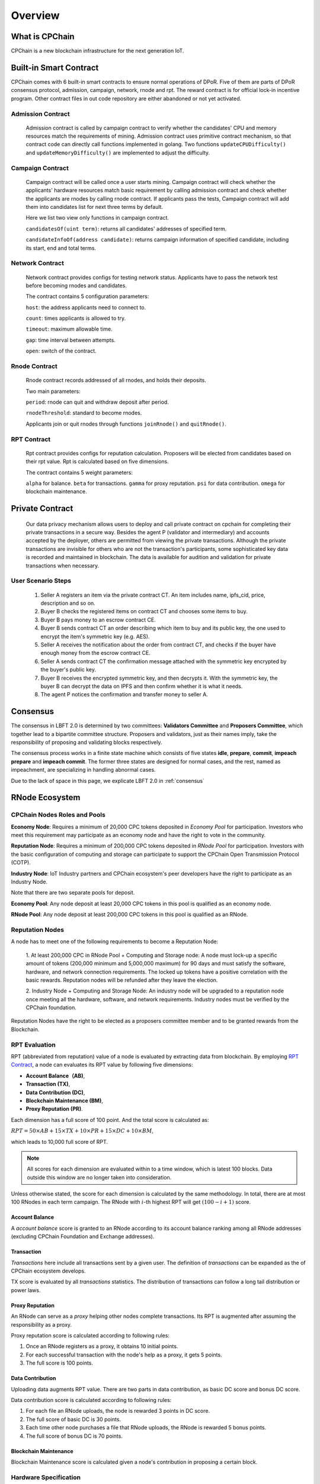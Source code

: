 .. _overview:

Overview
===============

What is CPChain
################

CPChain is a new blockchain infrastructure for the next generation IoT.

Built-in Smart Contract
#########################

CPChain comes with 6 built-in smart contracts to ensure normal operations of DPoR.
Five of them are parts of DPoR consensus protocol, admission, campaign, network, rnode and rpt.
The reward contract is for official lock-in incentive program.
Other contract files in out code repository are either abandoned or not yet activated.

Admission Contract
*********************************

   Admission contract is called by campaign contract to verify whether
   the candidates' CPU and memory resources match the requirements of mining.
   Admission contract uses primitive contract mechanism, so that contract code can directly call
   functions implemented in golang.
   Two functions ``updateCPUDifficulty()`` and ``updateMemoryDifficulty()``
   are implemented to adjust the difficulty.

Campaign Contract
********************

   Campaign contract will be called once a user starts mining.
   Campaign contract will check whether the applicants' hardware resources match basic requirement by calling admission
   contract and check whether the applicants are rnodes by calling rnode contract.
   If applicants pass the tests, Campaign contract will add them into candidates list for next three terms by default.

   Here we list two view only functions in campaign contract.

   ``candidatesOf(uint term)``: returns all candidates' addresses of specified term.

   ``candidateInfoOf(address candidate)``: returns campaign information of specified candidate, including its start, end and total terms.

Network Contract
******************

    Network contract provides configs for testing network status.
    Applicants have to pass the network test before becoming rnodes and candidates.

    The contract contains 5 configuration parameters:

    ``host``: the address applicants need to connect to.

    ``count``: times applicants is allowed to try.

    ``timeout``: maximum allowable time.

    ``gap``: time interval between attempts.

    ``open``: switch of the contract.

Rnode Contract
****************

    Rnode contract records addressed of all rnodes, and holds their deposits.

    Two main parameters:

    ``period``: rnode can quit and withdraw deposit after period.

    ``rnodeThreshold``: standard to become rnodes.

    Applicants join or quit rnodes through functions ``joinRnode()`` and ``quitRnode()``.

RPT Contract
***************

   Rpt contract provides configs for reputation calculation.
   Proposers will be elected from candidates based on their rpt value.
   Rpt is calculated based on five dimensions.

   The contract contains 5 weight parameters:

   ``alpha`` for balance.
   ``beta`` for transactions.
   ``gamma`` for proxy reputation.
   ``psi`` for data contribution.
   ``omega`` for blockchain maintenance.

Private Contract
###################

   Our data privacy mechanism allows users to deploy and call private contract on cpchain for completing their
   private transactions in a secure way.
   Besides the agent P (validator and intermediary) and accounts accepted by the deployer,
   others are permitted from viewing the private transactions.
   Although the private transactions are invisible for others who
   are not the transaction's participants, some sophisticated key data is recorded and maintained in blockchain.
   The data is available for audition and validation for private transactions when necessary.

User Scenario Steps
***********************

   1. Seller A registers an item via the private contract CT. An item includes name, ipfs_cid, price, description and so on.

   2. Buyer B checks the registered items on contract CT and chooses some items to buy.

   3. Buyer B pays money to an escrow contract CE.

   4. Buyer B sends contract CT an order describing which item to buy and its public key, the one used to encrypt the item's symmetric key (e.g. AES).

   5. Seller A receives the notification about the order from contract CT, and checks if the buyer have enough money from the escrow contract CE.

   6. Seller A sends contract CT the confirmation message attached with the symmetric key encrypted by the buyer's public key.

   7. Buyer B receives the encrypted symmetric key, and then decrypts it. With the symmetric key, the buyer B can decrypt the data on IPFS and then confirm whether it is what it needs.

   8. The agent P notices the confirmation and transfer money to seller A.

.. image:: process.png


Consensus
#####################

The consensus in LBFT 2.0 is determined by two committees:
**Validators Committee** and **Proposers Committee**,
which together lead to a bipartite committee structure.
Proposers and validators, just as their names imply,
take the responsibility of proposing and validating blocks respectively.

The consensus process works in a finite state machine which consists of five states
**idle**, **prepare**, **commit**, **impeach prepare** and **impeach commit**.
The former three states are designed for normal cases,
and the rest, named as impeachment, are specializing in handling abnormal cases.

Due to the lack of space in this page, we explicate LBFT 2.0 in :ref:`consensus`


RNode Ecosystem
####################

CPChain Nodes Roles and Pools
************************************

**Economy Node**: Requires a minimum of 20,000 CPC tokens
deposited in *Economy Pool* for participation.
Investors who meet this requirement may participate as
an economy node and have the right to vote in the community.

**Reputation Node**: Requires a minimum of 200,000 CPC tokens
deposited in *RNode Pool* for participation.
Investors with the basic configuration of computing and
storage can participate to support the CPChain Open Transmission Protocol (COTP).

**Industry Node**:
IoT Industry partners and CPChain ecosystem's peer developers have the right to participate as an Industry Node.

Note that there are two separate pools for deposit.

**Economy Pool**:
Any node deposit at least 20,000 CPC tokens in this pool is qualified as an economy node.

**RNode Pool**:
Any node deposit at least 200,000 CPC tokens in this pool is qualified as an RNode.


Reputation Nodes
*****************

A node has to meet one of the following requirements to become a Reputation Node:

    1. At least 200,000 CPC in RNode Pool + Computing and Storage node:
    A node must lock-up a specific amount of tokens (200,000 minimum and 5,000,000 maximum)
    for 90 days and must satisfy the software, hardware, and network connection requirements.
    The locked up tokens have a positive correlation with the basic rewards.
    Reputation nodes will be refunded after they leave the election.

    2. Industry Node + Computing and Storage Node:
    An industry node will be upgraded to a reputation node once meeting all the hardware,
    software, and network requirements.
    Industry nodes must be verified by the CPChain foundation.

Reputation Nodes have the right to be elected as
a proposers committee member and to be granted rewards from the Blockchain.


RPT Evaluation
*******************************

RPT (abbreviated from reputation) value of a node is evaluated by extracting data from blockchain.
By employing `RPT Contract`_, a node can evaluates its RPT value by following five dimensions:

- **Account Balance（AB)**,
- **Transaction (TX)**,
- **Data Contribution (DC)**,
- **Blockchain Maintenance (BM)**,
- **Proxy Reputation (PR)**.


Each dimension has a full score of 100 point.
And the total score is calculated as:

:math:`RPT = 50\times AB +
15\times TX +
10\times PR +
15\times DC +
10\times BM`,

which leads to 10,000 full score of RPT.

.. note::

    All scores for each dimension are evaluated within to a time window,
    which is latest 100 blocks.
    Data outside this window are no longer taken into consideration.

Unless otherwise stated,
the score for each dimension is calculated by the same methodology.
In total, there are at most 100 RNodes in each term campaign.
The RNode with :math:`i`-th highest RPT will get :math:`(100-i+1)` score.




Account Balance
++++++++++++++++++

A *account balance* score is granted to an RNode
according to its account balance ranking among all RNode addresses
(excluding CPChain Foundation and Exchange addresses).



Transaction
++++++++++++++

*Transactions* here include
all transactions sent by a given user.
The definition of *transactions* can be expanded as the of CPChain ecosystem develops.

TX score is evaluated by all *transactions* statistics.
The distribution of transactions can follow
a long tail distribution or power laws.




Proxy Reputation
++++++++++++++++++

An RNode can serve as a *proxy* helping other nodes complete transactions.
Its RPT is augmented after assuming the responsibility as a proxy.

Proxy reputation score is calculated according to following rules:

1. Once an RNode registers as a proxy, it obtains 10 initial points.
#. For each successful transaction with the node's help as a proxy, it gets 5 points.
#. The full score is 100 points.



Data Contribution
++++++++++++++++++++

Uploading data augments RPT value.
There are two parts in data contribution,
as basic DC score and bonus DC score.

Data contribution score is calculated according to following rules:

1. For each file an RNode uploads, the node is rewarded 3 points in DC score.
#. The full score of basic DC is 30 points.
#. Each time other node purchases a file that RNode uploads, the RNode is rewarded 5 bonus points.
#. The full score of bonus DC is 70 points.


Blockchain Maintenance
+++++++++++++++++++++++++

Blockchain Maintenance score is calculated
given a node's contribution in proposing a certain block.








Hardware Specification
***************************


Minimum Requirement
++++++++++++++++++++++++

* Memory: 4GB

* Storage: 100GB

* CPU: Intel Xeon E5-1650 v3 (alike)

* Network: 300Mbps



Recommended Requirement
++++++++++++++++++++++++++

- Memory: 16GB

- Storage: 1TB

- CPU: Intel Xeon E5-2686 v4 (alike)

- Network: 1Gbps


Example Configurations for Proposers
++++++++++++++++++++++++++++++++++++++

Cloud servers (like Microsoft Azure or Amazon Web Service)
of monthly cost at around 50 dollars suffice to become an RNode.

**Basic VPS configurations:**

* Amazon Web Service t2.medium
    * 4GB memory, 2 vCPU, located in Singapore.
    * $0.0584 per hour pay as you go.
    * $0.03504 per hour pay one year reserved.

* Microsoft Azure B2S
    * 4GB memory, 2 vCPU, located in Singapore.
    * $0.0528 per hour pay as you go.
    * $0.0309 per hour one year reserved.


**Better computing capability configurations:**

These severs are equipped with Xeon Processors.

* Amazon Web Service c5.large
    * 4GB memory, 2 vCPU, in Singapore.
    * $0.098 per hour pay as you go.
    * $0.0588 per hour one year reserved.

* Microsoft Azure F2s v2
    * 4GB memory, 2 vCPU,  in Singapore.
    * $0.098 per hour pay as you go.
    * $0.0736 per hour one year reserved.



Civilian Requirement
++++++++++++++++++++++++++

For normal civilians, a lower end of setup may also suffice.



Node Entitlements & Rewards
*******************************

CPChain's ecosystem is established by a lot of Internet of Things (IoT) enterprises, developers and users.
It is a long-term process.
As a result, CPChain will divide the incentive system into two stages.
In the first stage, CPChain Foundation would be the main fund provider,
for the ecosystem establishment and the chain maintenance.
The next stage is mainly performed by the market.
With the optimization of CPChain ecosystem and the increase in data sharing and transferring,
the reward for RNodes will mainly be generated by smart contracts and market transactions.

In the first stage, reputation nodes' entitlements will be allocated to two parts:

Basic Rewards
+++++++++++++++++

CPChain will create a reward pool with 5 million CPC annually (1.25 million CPC quarterly, 13,700 CPC daily).
The Economy Nodes receive the corresponding CPC reward
based on the ratio of the locked margin to the total margin.
(Economy Node needs a 90-day lock-up session).
The detailed process goes as follows:

Each season contains 90 days, which is also named as **lock-up period**.
There are 7 special days served as **fundraising** ahead of each lock-up period.
Each fundraising is overlapped with previous lock-up period.
In fundraising, the following operations are allowed:

1. All civilians can deposit coin in the reward pool, to become Economy Nodes.
#. Nodes that have already had coins deposited in the pool can choose to
    1. whether continue deposit the next season
    #. or renew the deposit value.
#. For a node determines to withdraw deposit, it needs to call withdraw function on their own initiative after lock-up period finishes.

When a fundraising ends, the following rules are applied:

1. No one adjusts or withdraw its deposit until next fundraising.
#. Nodes that decide to withdraw the deposit, receive the coins.
#. Any node that renews its deposit balance get recalculated whether it is an Economy Node or not.
#. All nodes with deposit in this lock-up period receive their reward from the pool.

The reward for a certain node from the pool is proportional to its deposit in a season.
In other word, the basic reward is calculated as :math:`5000000 \cdot d/D`, where :math:`d` is deposit of a certain node,
and :math:`D` is the total value of coins in the reward pool.


.. image:: reward_pool.png




Maintenance Reward
+++++++++++++++++++++

Proposers committee nodes are entitled to blockchain maintenance rewards,
after it proposes a block and successfully gets it inserted into the chain.
As defined in `the RNode ecosystem <https://cpchain.io/rnode/>`_,
the annual supply from maintenance is 40 million CPC in the first year,
and being decreased by 25% annually for the next four years.
Thus, the annual supply for five years is 40 million, 30 million, 22.5 million,
17 million and 12.75 million respectively.
After five years, the supply runs out. In other words, no CPC is rewarded after that time.

Meanwhile, CPC Mainnet inserts a block every 10 seconds, which yields around 3 million blocks each year.
Therefore, we conclude the reward and supply in the table below.

+--------+--------+---------------+--------------+
| Year   | Reward | Num of Blocks |   Supply     |
+========+========+===============+==============+
| 1      | 12.65  |  3,162,240*   | 40,002,336   |
+--------+--------+---------------+--------------+
| 2      | 9.51   |  3,153,600    | 29,990,736   |
+--------+--------+---------------+--------------+
| 3      | 7.13   |  3,153,600    | 22,485,168   |
+--------+--------+---------------+--------------+
| 4      | 5.39   |  3,153,600    | 16,997,904   |
+--------+--------+---------------+--------------+
| 5      | 4.03   |  3,162,240*   | 12,743,827.2 |
+--------+--------+---------------+--------------+

\* Both the first and the fifth year contain a leap day (29 Feb 2020 and 2024, respectively),
which results in a larger number of generated blocks compared to the other three years.

Note that in our LBFT 2.0 protocol,
an impeach block in inserted into the chain if the proposer is faulty or non-responding.
Intuitively, a faulty proposer cannot receive the reward. Hence, the amount of annual supply could be smaller than the
one listed in the table above.


Lock Deposit
***************

Use smart contracts to lock deposit, the functions are as follow:

    Determine the node level based on the amount of deposit of the node.
    lock the deposit to fixed range of length of blockchain.
    Reward distribution according to proportion of node's deposits.
    Connection with Reputation list.






Execution Fee - Gas System
############################

All operations in CPC is not conducted free.
An amount of tokens are cost as operation fees,
whose unit is denoted by **Gas**.
Gas is measured by the amount of computational overheads when executing a certain operation.
Every single operation, no matter transaction or smart contract,
is executed along with gas deducted.

Here we list important definitions:

1. **Gas**, the unit measuring execution fee.
#. **Gas Limit**, the maximum gas the applicant willing to pay.
#. **Gas price**, the amount the applicant pays for each unit of gas.


Gas
******

Gas is a special unit, measuring the amount of computational overheads when executing a certain operation.
Every operation is associated with an fixed number of gas,
indicating the computational effort of this operation.

All gas-consuming operations are curated in ``configs/protocol_params.go``.
An instance is shown below,
demonstrating the value of gas of a non-smart-contract transaction and creating a smart contract.


.. code-block:: go

	// Per transaction not creating a contract.
	// NOTE: Not payable on data of calls between transactions.
	TxGas                 uint64 = 21000
	// Per transaction that creates a contract.
	// NOTE: Not payable on data of calls between transactions.
	TxGasContractCreation uint64 = 53000


Thus, a normal transaction requires 21,000 gas,
while a smart contract is created at a cost of 53000 gas.

Gas Limit
*************


Gas limit, as its name indicates,
refers to the maximum gas a node is going to pay in a transaction.
Apparently, the equation :math:`gas \leq gasLimit` always holds.
It limits the upper bound of transaction fees in a contract,
and avoid a contract involving unexpectedly high gas.
This kind of situation occurs when an error, like too much loops,
is embedded in the contract.

Gas limit is tunable parameter when a node applies for a transaction.
We also offer a default setting for it,
preventing the node from being drained out.


Gas Price
*************

Gas price is the fee for each gas a node pays.
By analogy, gas is like gallon when fueling a car.
Gas limit is the fuel tank of the car, limiting maximum gas.
And gas price is the petroleum price per gallon.
Thus, the total fee for a transaction is :math:`gas \times gasPrice`.

When a node applies for a transaction,
the system calculates a gas price based on transaction history on the chain.
However, gas price is also tunable.
A node can define gas price at any value as long as it can afford it.
Transactions with high gas price have higher chance being selected by committee,
and further get inserted into the chain.
But it expenses more for the node.
In comparison, a low gas price demands low cost of tokens,
by sacrificing the possibility of being verified by committee.


Fee Calculation
*****************

The fee of a certain transaction is :math:`gas \times gasPrice`.
However, for smart contract transaction involving multiple operations,
fee cannot be determined until the whole transaction terminates.
Thus, when a node applies for a transaction,
it is required to pay :math:`gasLimit \times gasPrice` tokens.
And after the transaction terminates,
unused fee :math:`(gasLimit-gas) \times gasPrice` is refunded to this node.

Note that transaction fee as :math:`gas \times gasPrice` is not refundable.
Even the transaction fails, like an abnormal contract involving gas outnumbering gas limit,
the system does not refunds deducted fee.
The rationale is that committee members have assumed their responsibility of
verifying this transaction at the cost of their computing overheads,
which should be rewarded with transaction fee.
In addition, this mechanism avoids malicious nodes
occupying computing capability of the chain at no cost.






